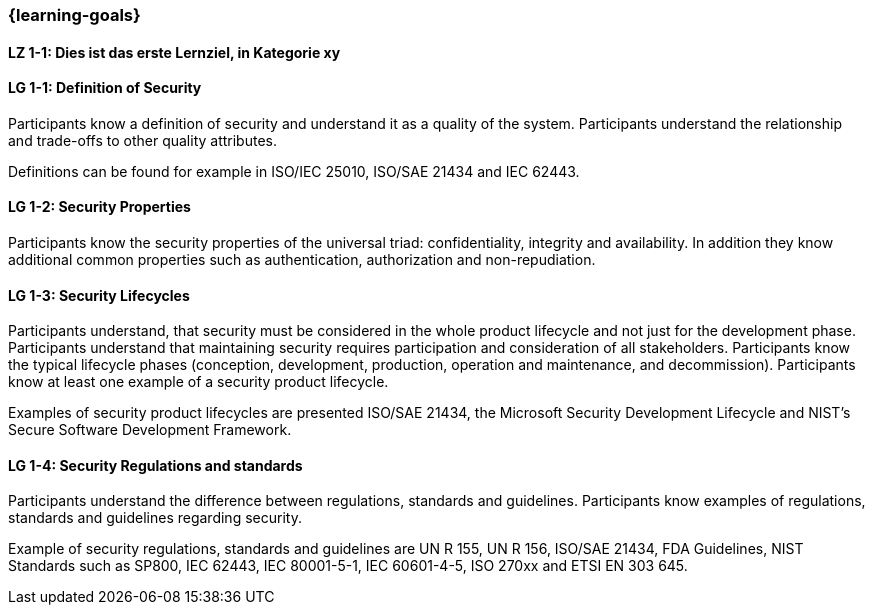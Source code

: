 === {learning-goals}

// tag::DE[]
[[LZ-1-1]]
==== LZ 1-1: Dies ist das erste Lernziel, in Kategorie xy

// end::DE[]

// tag::EN[]
[[LG-1-1]]
==== LG 1-1: Definition of Security

Participants know a definition of security and understand it as a quality of the system.
Participants understand the relationship and trade-offs to other quality attributes.


Definitions can be found for example in ISO/IEC 25010, ISO/SAE 21434 and IEC 62443.


[[LG-1-2]]
==== LG 1-2: Security Properties

Participants know the security properties of the universal triad: confidentiality, integrity and
availability. In addition they know additional common properties such as authentication, authorization
and non-repudiation.

[[LG-1-3]]
==== LG 1-3: Security Lifecycles
Participants understand, that security must be considered in the whole product lifecycle and not
just for the development phase.
Participants understand that maintaining security requires participation and consideration of all stakeholders.
Participants know the typical lifecycle phases (conception, development, production, operation and maintenance, and decommission).
Participants know at least one example of a security product lifecycle.


Examples of security product lifecycles are presented ISO/SAE 21434, the Microsoft Security Development
Lifecycle and NIST's Secure Software Development Framework.


[[LG-1-4]]
==== LG 1-4: Security Regulations and standards
Participants understand the difference between regulations, standards and guidelines.
Participants know examples of regulations, standards and guidelines regarding security.


Example of security regulations, standards and guidelines  are UN R 155, UN R 156, ISO/SAE 21434,
FDA Guidelines, NIST Standards such as SP800, IEC 62443, IEC 80001-5-1, IEC 60601-4-5, ISO 270xx and
ETSI EN 303 645.


// end::EN[]

